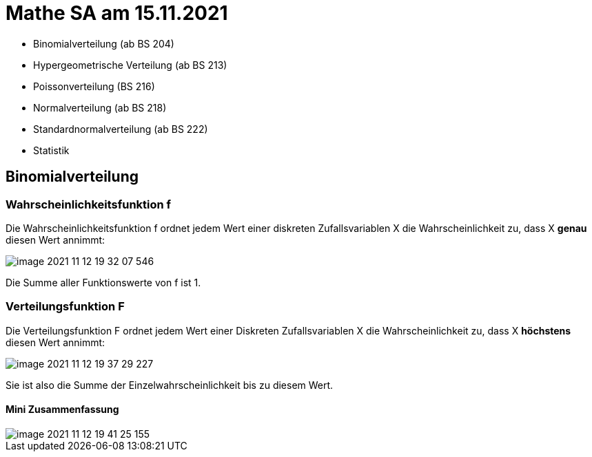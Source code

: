 = Mathe SA am 15.11.2021

* Binomialverteilung (ab BS 204)
* Hypergeometrische Verteilung (ab BS 213)
* Poissonverteilung (BS 216)
* Normalverteilung (ab BS 218)
* Standardnormalverteilung (ab BS 222)
* Statistik

== Binomialverteilung

=== Wahrscheinlichkeitsfunktion f

Die Wahrscheinlichkeitsfunktion f ordnet jedem Wert einer diskreten Zufallsvariablen X die Wahrscheinlichkeit zu, dass X *genau* diesen Wert annimmt:

image::../images/image-2021-11-12-19-32-07-546.png[]

Die Summe aller Funktionswerte von f ist 1.

=== Verteilungsfunktion F

Die Verteilungsfunktion F ordnet jedem Wert einer Diskreten Zufallsvariablen X die Wahrscheinlichkeit zu, dass X *höchstens* diesen Wert annimmt:

image::../images/image-2021-11-12-19-37-29-227.png[]

Sie ist also die Summe der Einzelwahrscheinlichkeit bis zu diesem Wert.

==== Mini Zusammenfassung
image::../images/image-2021-11-12-19-41-25-155.png[]